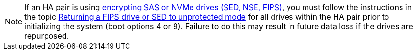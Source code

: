 [NOTE]
If an HA pair is using link:https://docs.netapp.com/us-en/ontap/encryption-at-rest/support-storage-encryption-concept.html[encrypting SAS or NVMe drives (SED, NSE, FIPS)], you must follow the instructions in the topic xref:https://docs.netapp.com/us-en/ontap/encryption-at-rest/encryption-at-rest/return-seds-unprotected-mode-task.html[Returning a FIPS drive or SED to unprotected mode] for all drives within the HA pair prior to initializing the system (boot options 4 or 9). Failure to do this may result in future data loss if the drives are repurposed.

// see similar text in  encryption-at-rest/support-storage-encryption-concept.adoc AND encryption-at-rest/return-seds-unprotected-mode-task.html
// 25 jan 2020, BURT 1452520 